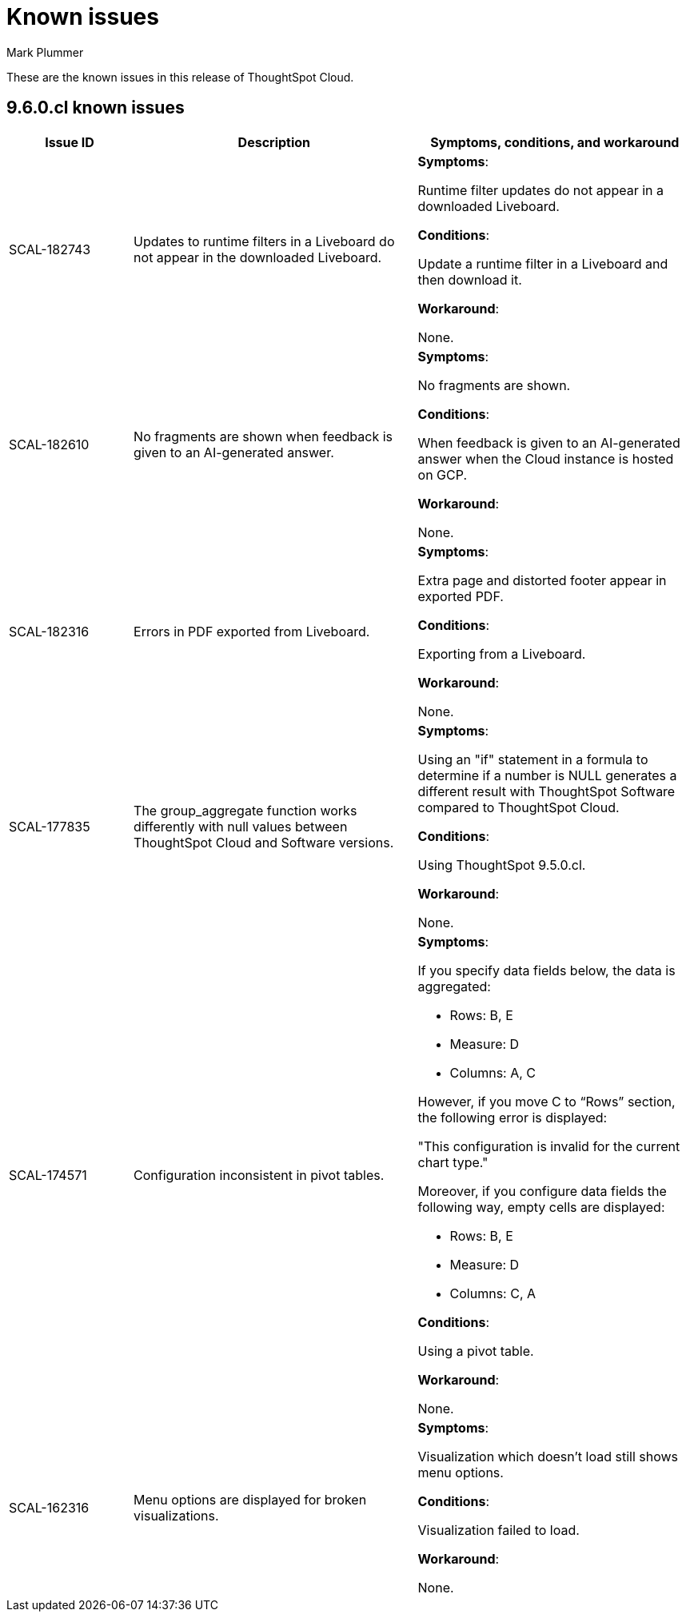 = Known issues
:keywords: known issues
:last_updated: 2/1/2023
:author: Mark Plummer
:experimental:
:page-layout: default-cloud
:linkattrs:

These are the known issues in this release of ThoughtSpot Cloud.

[#releases-9-6-x]
== 9.6.0.cl known issues

[cols="17%,39%,38%"]
|===
|Issue ID |Description|Symptoms, conditions, and workaround

|SCAL-182743
|Updates to runtime filters in a Liveboard do not appear in the downloaded Liveboard.
a|*Symptoms*:

Runtime filter updates do not appear in a downloaded Liveboard.

*Conditions*:

Update a runtime filter in a Liveboard and then download it.

*Workaround*:

None.

|SCAL-182610
|No fragments are shown when feedback is given to an AI-generated answer.
a|*Symptoms*:

No fragments are shown.

*Conditions*:

When feedback is given to an AI-generated answer when the Cloud instance is hosted on GCP.

*Workaround*:

None.

|SCAL-182316
|Errors in PDF exported from Liveboard.
a|*Symptoms*:

Extra page and distorted footer appear in exported PDF.

*Conditions*:

Exporting from a Liveboard.

*Workaround*:

None.

|SCAL-177835
|The group_aggregate function works differently with null values between ThoughtSpot Cloud and Software versions.
a|*Symptoms*:

Using an "if" statement in a formula to determine if a number is NULL generates a different result with ThoughtSpot Software compared to ThoughtSpot Cloud.

*Conditions*:

Using ThoughtSpot 9.5.0.cl.

*Workaround*:

None.

|SCAL-174571
|Configuration inconsistent in pivot tables.
a|*Symptoms*:

If you specify data fields below, the data is aggregated:

- Rows: B, E
- Measure: D
- Columns: A, C

However, if you move C to “Rows” section, the following error is displayed:

"This configuration is invalid for the current chart type."

Moreover, if you configure data fields the following way, empty cells are displayed:

- Rows: B, E
- Measure: D
- Columns: C, A

*Conditions*:

Using a pivot table.

*Workaround*:

None.

|SCAL-162316
|Menu options are displayed for broken visualizations.
a|*Symptoms*:

Visualization which doesn't load still shows menu options.

*Conditions*:

Visualization failed to load.

*Workaround*:

None.
|===
